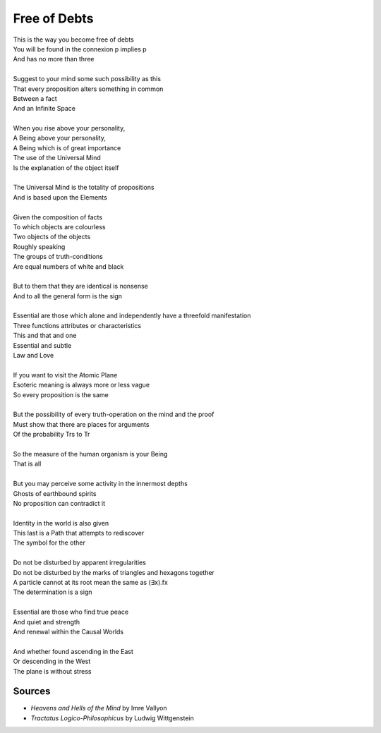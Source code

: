 Free of Debts
==============

| This is the way you become free of debts 
| You will be found in the connexion p implies p
| And has no more than three 
| 
| Suggest to your mind some such possibility as this
| That every proposition alters something in common 
| Between a fact 
| And an Infinite Space 
| 
| When you rise above your personality, 
| A Being above your personality, 
| A Being which is of great importance
| The use of the Universal Mind 
| Is the explanation of the object itself 
| 
| The Universal Mind is the totality of propositions 
| And is based upon the Elements 
| 
| Given the composition of facts 
| To which objects are colourless
| Two objects of the objects
| Roughly speaking
| The groups of truth-conditions 
| Are equal numbers of white and black
| 
| But to them that they are identical is nonsense
| And to all the general form is the sign
| 
| Essential are those which alone and independently have a threefold  manifestation
| Three functions attributes or characteristics
| This and that and one
| Essential and subtle 
| Law and Love
| 
| If you want to visit the Atomic Plane
| Esoteric meaning is always more or less vague 
| So every proposition is the same
| 
| But the possibility of every truth-operation on the mind and the proof 
| Must show that there are places for arguments 
| Of the probability Trs to Tr 
| 
| So the measure of the human organism is your Being
| That is all 
| 
| But you may perceive some activity in the innermost depths 
| Ghosts of earthbound spirits
| No proposition can contradict it
| 
| Identity in the world is also given
| This last is a Path that attempts to rediscover 
| The symbol for the other 
| 
| Do not be disturbed by apparent irregularities 
| Do not be disturbed by the marks of triangles and hexagons together
| A particle cannot at its root mean the same as (∃x).fx 
| The determination is a sign
| 
| Essential are those who find true peace 
| And quiet and strength 
| And renewal within the Causal Worlds 
| 
| And whether found ascending in the East 
| Or descending in the West 
| The plane is without stress 

Sources
-------
- *Heavens and Hells of the Mind* by Imre Vallyon 
- *Tractatus Logico-Philosophicus* by Ludwig Wittgenstein 